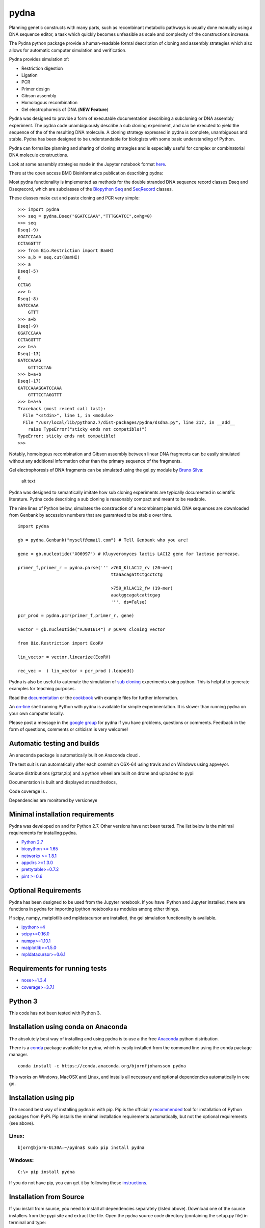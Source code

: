 |icon| pydna
============

Planning genetic constructs with many parts, such as recombinant
metabolic pathways is usually done manually using a DNA sequence editor,
a task which quickly becomes unfeasible as scale and complexity of the
constructions increase.

The Pydna python package provide a human-readable formal description of
cloning and assembly strategies which also allows for automatic computer
simulation and verification.

Pydna provides simulation of:

-  Restriction digestion
-  Ligation
-  PCR
-  Primer design
-  Gibson assembly
-  Homologous recombination
-  Gel electrophoresis of DNA (**NEW Feature**)

Pydna was designed to provide a form of executable documentation
describing a subcloning or DNA assembly experiment. The pydna code
unambiguously describe a sub cloning experiment, and can be executed to
yield the sequence of the of the resulting DNA molecule. A cloning
strategy expressed in pydna is complete, unambiguous and stable. Pydna
has been designed to be understandable for biologists with some basic
understanding of Python.

Pydna can formalize planning and sharing of cloning strategies and is
especially useful for complex or combinatorial DNA molecule
constructions.

Look at some assembly strategies made in the Jupyter notebook format
`here <http://nbviewer.ipython.org/github/BjornFJohansson/ypk-xylose-pathways/blob/master/index.ipynb>`__.

There at the open access BMC Bioinformatics publication describing
pydna:

|abstr|

Most pydna functionality is implemented as methods for the double
stranded DNA sequence record classes Dseq and Dseqrecord, which are
subclasses of the `Biopython <http://biopython.org/wiki/Main_Page>`__
`Seq <http://biopython.org/wiki/Seq>`__ and
`SeqRecord <http://biopython.org/wiki/SeqRecord>`__ classes.

These classes make cut and paste cloning and PCR very simple:

::

    >>> import pydna
    >>> seq = pydna.Dseq("GGATCCAAA","TTTGGATCC",ovhg=0)
    >>> seq
    Dseq(-9)
    GGATCCAAA
    CCTAGGTTT
    >>> from Bio.Restriction import BamHI
    >>> a,b = seq.cut(BamHI)
    >>> a
    Dseq(-5)
    G
    CCTAG
    >>> b
    Dseq(-8)
    GATCCAAA
        GTTT
    >>> a+b
    Dseq(-9)
    GGATCCAAA
    CCTAGGTTT
    >>> b+a
    Dseq(-13)
    GATCCAAAG
        GTTTCCTAG
    >>> b+a+b
    Dseq(-17)
    GATCCAAAGGATCCAAA
        GTTTCCTAGGTTT
    >>> b+a+a
    Traceback (most recent call last):
      File "<stdin>", line 1, in <module>
      File "/usr/local/lib/python2.7/dist-packages/pydna/dsdna.py", line 217, in __add__
        raise TypeError("sticky ends not compatible!")
    TypeError: sticky ends not compatible!
    >>>

Notably, homologous recombination and Gibson assembly between linear DNA
fragments can be easily simulated without any additional information
other than the primary sequence of the fragments.

Gel electrophoresis of DNA fragments can be simulated using the gel.py
module by `Bruno Silva <https://github.com/bruno2git>`__:

.. figure:: https://raw.githubusercontent.com/BjornFJohansson/pydna/master/gel.png
   :alt: simulated agarose gel

   alt text

Pydna was designed to semantically imitate how sub cloning experiments
are typically documented in scientific literature. Pydna code describing
a sub cloning is reasonably compact and meant to be readable.

The nine lines of Python below, simulates the construction of a
recombinant plasmid. DNA sequences are downloaded from Genbank by
accession numbers that are guaranteed to be stable over time.

::

    import pydna

    gb = pydna.Genbank("myself@email.com") # Tell Genbank who you are!

    gene = gb.nucleotide("X06997") # Kluyveromyces lactis LAC12 gene for lactose permease.

    primer_f,primer_r = pydna.parse(''' >760_KlLAC12_rv (20-mer)
                                        ttaaacagattctgcctctg

                                        >759_KlLAC12_fw (19-mer)
                                        aaatggcagatcattcgag
                                        ''', ds=False)

    pcr_prod = pydna.pcr(primer_f,primer_r, gene)

    vector = gb.nucleotide("AJ001614") # pCAPs cloning vector

    from Bio.Restriction import EcoRV

    lin_vector = vector.linearize(EcoRV)

    rec_vec =  ( lin_vector + pcr_prod ).looped()

Pydna is also be useful to automate the simulation of `sub
cloning <http://en.wikipedia.org/wiki/Subcloning>`__ experiments using
python. This is helpful to generate examples for teaching purposes.

Read the `documentation <https://pydna.readthedocs.org/en/latest>`__ or
the
`cookbook <https://www.dropbox.com/sh/4re9a0wk03m95z4/AABpu4zwq4IuKUvK0Iy9Io0Fa?dl=0>`__
with example files for further information.

An `on-line <http://pydna-shell.appspot.com>`__ shell running Python
with pydna is available for simple experimentation. It is slower than
running pydna on your own computer locally.

Please post a message in the `google
group <https://groups.google.com/d/forum/pydna>`__ for pydna if you have
problems, questions or comments. Feedback in the form of questions,
comments or criticism is very welcome!

Automatic testing and builds
----------------------------

An anaconda package is automatically built on Anaconda cloud
|Anaconda-Server Badge|.

The test suit is run automatically after each commit on OSX-64 using
travis |icon1| and on Windows using appveyor\ |icon2|.

Source distributions (gztar,zip) and a python wheel are built on drone
|icon3| and uploaded to pypi |icon8|

Documentation is built and displayed at readthedocs, |icon7|

Code coverage is |icon6|.

Dependencies are monitored by versioneye |icon11|

Minimal installation requirements
---------------------------------

Pydna was developed on and for Python 2.7. Other versions have not been
tested. The list below is the minimal requirements for installing pydna.

-  `Python 2.7 <http://www.python.org>`__
-  `biopython >= 1.65 <http://pypi.python.org/pypi/biopython>`__
-  `networkx >= 1.8.1 <http://pypi.python.org/pypi/networkx>`__
-  `appdirs >=1.3.0 <https://pypi.python.org/pypi/appdir>`__
-  `prettytable>=0.7.2 <https://pypi.python.org/pypi/PrettyTable>`__
-  `pint >=0.6 <https://pypi.python.org/pypi/pint>`__

Optional Requirements
---------------------

Pydna has been designed to be used from the Jupyter notebook. If you
have IPython and Jupyter installed, there are functions in pydna for
importing ipython notebooks as modules among other things.

If scipy, numpy, matplotlib and mpldatacursor are installed, the gel
simulation functionality is available.

-  `ipython>=4 <https://pypi.python.org/pypi/ipython>`__
-  `scipy>=0.16.0 <https://pypi.python.org/pypi/scipy>`__
-  `numpy>=1.10.1 <https://pypi.python.org/pypi/numpy>`__
-  `matplotlib>=1.5.0 <https://pypi.python.org/pypi/matplotlib>`__
-  `mpldatacursor>=0.6.1 <https://pypi.python.org/pypi/mpldatacursor>`__

Requirements for running tests
------------------------------

-  `nose>=1.3.4 <https://pypi.python.org/pypi/nose>`__
-  `coverage>=3.7.1 <https://pypi.python.org/pypi/coverage>`__

Python 3
--------

This code has not been tested with Python 3.

Installation using conda on Anaconda
------------------------------------

The absolutely best way of installing and using pydna is to use a the
free `Anaconda <https://store.continuum.io/cshop/anaconda>`__ python
distribution.

There is a `conda <https://anaconda.org/bjornfjohansson/pydna>`__
package available for pydna, which is easily installed from the command
line using the conda package manager.

::

    conda install -c https://conda.anaconda.org/bjornfjohansson pydna

This works on Windows, MacOSX and Linux, and installs all necessary and
optional dependencies automatically in one go.

Installation using pip
----------------------

The second best way of installing pydna is with pip. Pip is the
officially
`recommended <http://python-packaging-user-guide.readthedocs.org/en/latest>`__
tool for installation of Python packages from PyPi. Pip installs the
minimal installation requirements automatically, but not the optional
requirements (see above).

Linux:
~~~~~~

::

    bjorn@bjorn-UL30A:~/pydna$ sudo pip install pydna

Windows:
~~~~~~~~

::

    C:\> pip install pydna

If you do not have pip, you can get it by following these
`instructions <http://www.pip-installer.org/en/latest/installing.html>`__.

Installation from Source
------------------------

If you install from source, you need to install all dependencies
separately (listed above). Download one of the source installers from
the pypi site and extract the file. Open the pydna source code directory
(containing the setup.py file) in terminal and type:

::

    python setup.py install

Installation from binary distributions
--------------------------------------

There is a 64 bit windows executable and a windows wheel
`here <https://ci.appveyor.com/project/BjornFJohansson/pydna/build/artifacts>`__.
Note that these will not install dependencies (see below).

Windows dependencies
~~~~~~~~~~~~~~~~~~~~

Sometimes dependencies can be difficult to install on windows, as a C
compiler is necessary. If dependencies have to be installed separately,
this can be done using the binary installers for Windows:

+----------------------+---------------------------------------------------------------------------+
| Dependency           | link                                                                      |
+======================+===========================================================================+
| Python (32,64)       | http://www.python.org/download                                            |
+----------------------+---------------------------------------------------------------------------+
| Biopython (32)       | http://biopython.org/wiki/Download                                        |
+----------------------+---------------------------------------------------------------------------+
| Biopython (64)       | http://www.lfd.uci.edu/~gohlke/pythonlibs/#biopython                      |
+----------------------+---------------------------------------------------------------------------+
| numpy (32,64)        | http://www.lfd.uci.edu/~gohlke/pythonlibs/#numpy                          |
+----------------------+---------------------------------------------------------------------------+
| networkx (32,64)     | http://www.lfd.uci.edu/~gohlke/pythonlibs/#networkx                       |
+----------------------+---------------------------------------------------------------------------+
| pint                 | http://www.lfd.uci.edu/~gohlke/pythonlibs/Pint-0.6-py2.py3-none-any.whl   |
+----------------------+---------------------------------------------------------------------------+
| scipy (32,64)        | http://www.lfd.uci.edu/~gohlke/pythonlibs/#scipy                          |
+----------------------+---------------------------------------------------------------------------+
| matplotlib (32,64)   | http://www.lfd.uci.edu/~gohlke/pythonlibs/#matplotlib                     |
+----------------------+---------------------------------------------------------------------------+
| ipython>=4.0         | http://www.lfd.uci.edu/~gohlke/pythonlibs/#ipython                        |
+----------------------+---------------------------------------------------------------------------+
| jupyter              | http://www.lfd.uci.edu/~gohlke/pythonlibs/#jupyter                        |
+----------------------+---------------------------------------------------------------------------+

Source Code
-----------

Pydna is developed on
`Github <https://github.com/BjornFJohansson/pydna>`__.

.. |icon| image:: https://raw.githubusercontent.com/BjornFJohansson/pydna/master/pydna.resized.png
   :target: https://pypi.python.org/pypi/pydna/
.. |abstr| image:: https://raw.githubusercontent.com/BjornFJohansson/pydna/master/BMC_resized.png
   :target: http://www.biomedcentral.com/1471-2105/16/142/abstract
.. |Anaconda-Server Badge| image:: https://anaconda.org/bjornfjohansson/pydna/badges/build.svg
   :target: https://anaconda.org/bjornfjohansson/pydna/builds
.. |icon1| image:: https://travis-ci.org/BjornFJohansson/pydna.svg
   :target: https://travis-ci.org/BjornFJohansson/pydna
.. |icon2| image:: https://ci.appveyor.com/api/projects/status/qdtk9biw5o0cae7u?svg=true
   :target: https://ci.appveyor.com/project/BjornFJohansson/pydna
.. |icon3| image:: https://drone.io/github.com/BjornFJohansson/pydna/status.png
   :target: https://drone.io/github.com/BjornFJohansson/pydna/latest
.. |icon8| image:: https://img.shields.io/pypi/v/pydna.png
   :target: https://pypi.python.org/pypi/pydna
.. |icon7| image:: https://readthedocs.org/projects/pydna/badge/?version=latest
   :target: https://readthedocs.org/projects/pydna/?badge=latest
.. |icon6| image:: https://coveralls.io/repos/BjornFJohansson/pydna/badge.svg?branch=master
   :target: https://coveralls.io/r/BjornFJohansson/pydna?branch=master
.. |icon11| image:: https://www.versioneye.com/user/projects/553174c010e714f9e50010bb/badge.svg
   :target: https://www.versioneye.com/user/projects/553174c010e714f9e50010bb


